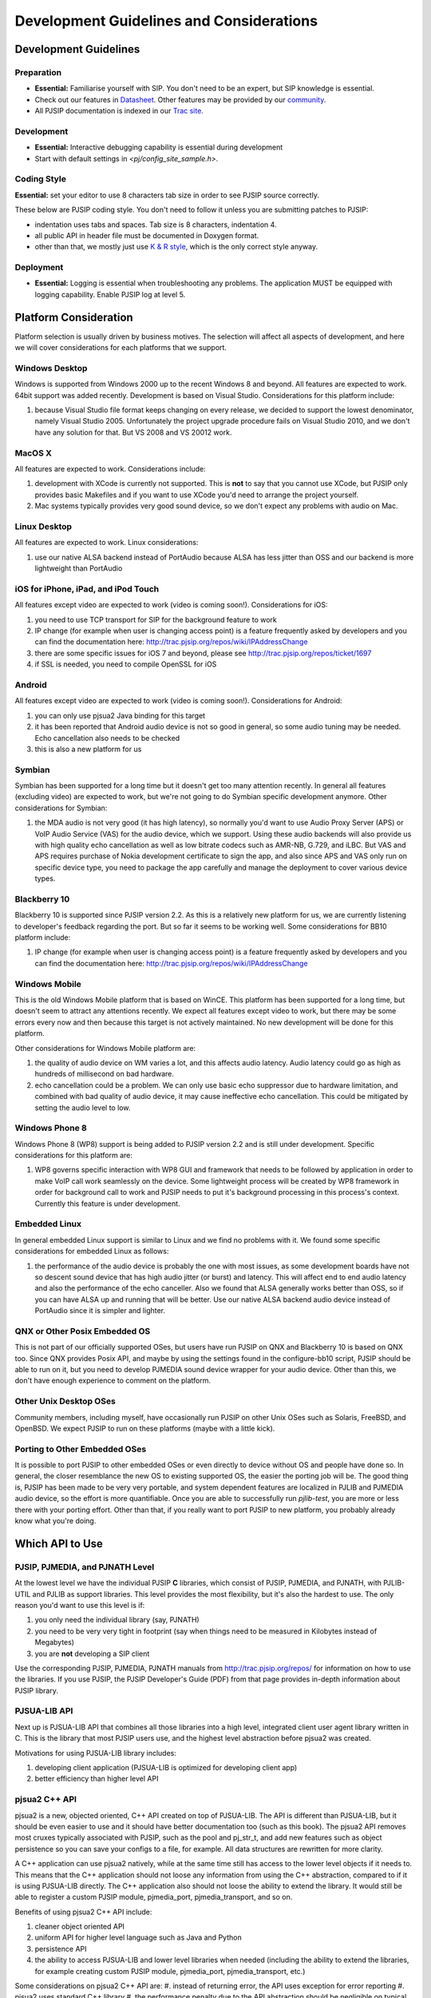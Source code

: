 

Development Guidelines and Considerations
*****************************************

Development Guidelines
======================

Preparation
------------
* **Essential:** Familiarise yourself with SIP. You don't need to be an expert, but SIP knowledge is essential. 
* Check out our features in `Datasheet <http://trac.pjsip.org/repos/wiki/PJSIP-Datasheet>`_. Other features may be provided by our `community <http://trac.pjsip.org/repos/wiki/Projects_Using_PJSIP>`_.
* All PJSIP documentation is indexed in our `Trac site <http://trac.pjsip.org/repos>`_.


Development
-------------
* **Essential:** Interactive debugging capability is essential during development
* Start with default settings in `<pj/config_site_sample.h>`.

Coding Style
-------------
**Essential:** set your editor to use 8 characters tab size in order to see PJSIP source correctly.

These below are PJSIP coding style. You don't need to follow it unless you are submitting patches to PJSIP:

* indentation uses tabs and spaces. Tab size is 8 characters, indentation 4.
* all public API in header file must be documented in Doxygen format.
* other than that, we mostly just use `K & R style <http://en.wikipedia.org/wiki/1_true_brace_style#K.26R_style>`_, which is the only correct style anyway.


Deployment
-----------
* **Essential:** Logging is essential when troubleshooting any problems. The application MUST be equipped with logging capability. Enable PJSIP log at level 5.


Platform Consideration
========================
Platform selection is usually driven by business motives. The selection will affect all aspects of development, and here we will cover  considerations for each platforms that we support.

Windows Desktop
---------------
Windows is supported from Windows 2000 up to the recent Windows 8 and beyond. All features are expected to work. 64bit support was added recently. Development is based on Visual Studio. Considerations for this platform include:

#. because Visual Studio file format keeps changing on every release, we decided to support the lowest denominator, namely Visual Studio 2005. Unfortunately the project upgrade procedure fails on Visual Studio 2010, and we don't have any solution for that. But VS 2008 and VS 20012 work.

MacOS X
-------
All features are expected to work. Considerations include:

#. development with XCode is currently not supported. This is **not** to say that you cannot use XCode, but PJSIP only provides basic Makefiles and if you want to use XCode you'd need to arrange the project yourself.
#. Mac systems typically provides very good sound device, so we don't expect any problems with audio on Mac. 

Linux Desktop
-------------
All features are expected to work. Linux considerations:

#. use our native ALSA backend instead of PortAudio because ALSA has less jitter than OSS and our backend is more lightweight than PortAudio


iOS for iPhone, iPad, and iPod Touch
------------------------------------
All features except video are expected to work (video is coming soon!). Considerations for iOS:

#. you need to use TCP transport for SIP for the background feature to work
#. IP change (for example when user is changing access point) is a feature frequently asked by developers and you can find the documentation here: http://trac.pjsip.org/repos/wiki/IPAddressChange
#. there are some specific issues for iOS 7 and beyond, please see http://trac.pjsip.org/repos/ticket/1697
#. if SSL is needed, you need to compile OpenSSL for iOS


Android
-------
All features except video are expected to work (video is coming soon!). Considerations for Android:

#. you can only use pjsua2 Java binding for this target
#. it has been reported that Android audio device is not so good in general, so some audio tuning may be needed. Echo cancellation also needs to be checked
#. this is also a new platform for us 


Symbian
-------
Symbian has been supported for a long time but it doesn't get too many attention recently. In general all features (excluding video) are expected to work, but we're not going to do Symbian specific development anymore. Other considerations for Symbian:

#. the MDA audio is not very good (it has high latency), so normally you'd want to use Audio Proxy Server (APS) or VoIP Audio Service (VAS) for the audio device, which we support. Using these audio backends will also provide us with high quality echo cancellation as well as low bitrate codecs such as AMR-NB, G.729, and iLBC. But VAS and APS requires purchase of Nokia development certificate to sign the app, and also since APS and VAS only run on specific device type, you need to package the app carefully and manage the deployment to cover various device types.


Blackberry 10
-------------
Blackberry 10 is supported since PJSIP version 2.2. As this is a relatively new platform for us, we are currently listening to developer's feedback regarding the port. But so far it seems to be working well. Some considerations for BB10 platform include:

#. IP change (for example when user is changing access point) is a feature frequently asked by developers and you can find the documentation here: http://trac.pjsip.org/repos/wiki/IPAddressChange


Windows Mobile
--------------
This is the old Windows Mobile platform that is based on WinCE. This platform has been supported for a long time, but doesn't seem to attract any attentions recently. We expect all features except video to work, but there may be some errors every now and then because this target is not actively maintained. No new development will be done for this platform.

Other considerations for Windows Mobile platform are:

#. the quality of audio device on WM varies a lot, and this affects audio latency. Audio latency could go as high as hundreds of millisecond on bad hardware.
#. echo cancellation could be a problem. We can only use basic echo suppressor due to hardware limitation, and combined with bad quality of audio device, it may cause ineffective echo cancellation. This could be mitigated by setting the audio level to low.


Windows Phone 8
---------------
Windows Phone 8 (WP8) support is being added to PJSIP version 2.2 and is still under development. Specific considerations for this platform are:

#. WP8 governs specific interaction with WP8 GUI and framework that needs to be followed by application in order to make VoIP call work seamlessly on the device. Some lightweight process will be created by WP8 framework in order for background call to work and PJSIP needs to put it's background processing in this process's context. Currently this feature is under development.



Embedded Linux
--------------
In general embedded Linux support is similar to Linux and we find no problems with it. We found some specific considerations for embedded Linux as follows:

#. the performance of the audio device is probably the one with most issues, as some development boards have not so descent sound device that has high audio jitter (or burst) and latency. This will affect end to end audio latency and also the performance of the echo canceller. Also we found that ALSA generally works better than OSS, so if you can have ALSA up and running that will be better. Use our native ALSA backend audio device instead of PortAudio since it is simpler and lighter.


QNX or Other Posix Embedded OS
------------------------------
This is not part of our officially supported OSes, but users have run PJSIP on QNX and Blackberry 10 is based on QNX too. Since QNX provides Posix API, and maybe by using the settings found in the configure-bb10 script, PJSIP should be able to run on it, but you need to develop PJMEDIA sound device wrapper for your audio device. Other than this, we don't have enough experience to comment on the platform. 


Other Unix Desktop OSes
-----------------------
Community members, including myself, have occasionally run PJSIP on other Unix OSes such as Solaris, FreeBSD, and OpenBSD. We expect PJSIP to run on these platforms (maybe with a little kick).


Porting to Other Embedded OSes
------------------------------
It is possible to port PJSIP to other embedded OSes or even directly to device without OS and people have done so. In general, the closer resemblance the new OS to existing supported OS, the easier the porting job will be. The good thing is, PJSIP has been made to be very very portable, and system dependent features are localized in PJLIB and PJMEDIA audio device, so the effort is more quantifiable. Once you are able to successfully run *pjlib-test*, you are more or less there with your porting effort. Other than that, if you really want to port PJSIP to new platform, you probably already know what you're doing. 



Which API to Use
================

PJSIP, PJMEDIA, and PJNATH Level
--------------------------------
At the lowest level we have the individual PJSIP **C** libraries, which consist of PJSIP, PJMEDIA, and PJNATH, with PJLIB-UTIL and PJLIB as support libraries. This level provides the most flexibility, but it's also the hardest to use. The only reason you'd want to use this level is if:

#. you only need the individual library (say, PJNATH)
#. you need to be very very tight in footprint (say when things need to be measured in Kilobytes instead of Megabytes)
#. you are **not** developing a SIP client

Use the corresponding PJSIP, PJMEDIA, PJNATH manuals from http://trac.pjsip.org/repos/ for information on how to use the libraries. If you use PJSIP, the PJSIP Developer's Guide (PDF) from that page provides in-depth information about PJSIP library.  

PJSUA-LIB API
-------------
Next up is PJSUA-LIB API that combines all those libraries into a high level, integrated client user agent library written in C. This is the library that most PJSIP users use, and the highest level abstraction before pjsua2 was created. 

Motivations for using PJSUA-LIB library includes:

#. developing client application (PJSUA-LIB is optimized for developing client app)
#. better efficiency than higher level API


pjsua2 C++ API
--------------
pjsua2 is a new, objected oriented, C++ API created on top of PJSUA-LIB. The API is different than PJSUA-LIB, but it should be even easier to use and it should have better documentation too (such as this book). The pjsua2 API removes most cruxes typically associated with PJSIP, such as the pool and pj_str_t, and add new features such as object persistence so you can save your configs to a file, for example. All data structures are rewritten for more clarity. 

A C++ application can use pjsua2 natively, while at the same time still has access to the lower level objects if it needs to. This means that the C++ application should not loose any information from using the C++ abstraction, compared to if it is using PJSUA-LIB directly. The C++ application also should not loose the ability to extend the library. It would still be able to register a custom PJSIP module, pjmedia_port, pjmedia_transport, and so on.

Benefits of using pjsua2 C++ API include:

#. cleaner object oriented API
#. uniform API for higher level language such as Java and Python
#. persistence API
#. the ability to access PJSUA-LIB and lower level libraries when needed (including the ability to extend the libraries, for example creating custom PJSIP module, pjmedia_port, pjmedia_transport, etc.)


Some considerations on pjsua2 C++ API are:
#. instead of returning error, the API uses exception for error reporting
#. pjsua2 uses standard C++ library
#. the performance penalty due to the API abstraction should be negligible on typical modern device



pjsua2 API for Java, Python, and Others
---------------------------------------
The pjsua2 API is also available for non-native code via SWIG binding. Configurations for Java and Python are provided with the distribution. Thanks to SWIG, other language bindings may be generated relatively easily.
 
The pjsua2 API for non-native code is effectively the same as pjsua2 C++ API. However, unlike C++, you cannot access PJSUA-LIB and the underlying C libraries from the scripting language, hence you are limited to what pjsua2 provides.

You can use this API if native application development is not available in target platform (such as Android), or if you prefer to develop with non-native code instead of C/C++.




Network and Infrastructure Considerations
=========================================

NAT Issues
----------


TCP Requirement
---------------
If you support iOS devices in your service, you need to use TCP, because only TCP will work on iOS device when it is in background mode. This means your infrastructure needs to support TCP. 


Sound Device
============

Latency
-------


Echo Cancellation
-----------------




